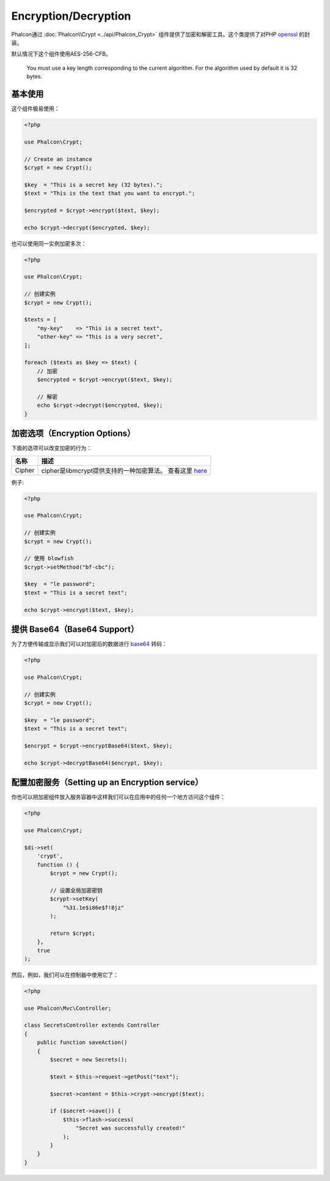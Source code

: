 Encryption/Decryption
=====================

Phalcon通过 :doc:`Phalcon\\Crypt <../api/Phalcon_Crypt>` 组件提供了加密和解密工具。这个类提供了对PHP openssl_ 的封装。

默认情况下这个组件使用AES-256-CFB。

.. highlights::
    You must use a key length corresponding to the current algorithm.
    For the algorithm used by default it is 32 bytes.

基本使用
--------
这个组件极易使用：

.. code-block:: php

    <?php

    use Phalcon\Crypt;

    // Create an instance
    $crypt = new Crypt();

    $key  = "This is a secret key (32 bytes).";
    $text = "This is the text that you want to encrypt.";

    $encrypted = $crypt->encrypt($text, $key);

    echo $crypt->decrypt($encrypted, $key);

也可以使用同一实例加密多次：

.. code-block:: php

    <?php

    use Phalcon\Crypt;

    // 创建实例
    $crypt = new Crypt();

    $texts = [
        "my-key"    => "This is a secret text",
        "other-key" => "This is a very secret",
    ];

    foreach ($texts as $key => $text) {
        // 加密
        $encrypted = $crypt->encrypt($text, $key);

        // 解密
        echo $crypt->decrypt($encrypted, $key);
    }

加密选项（Encryption Options）
------------------------------
下面的选项可以改变加密的行为：

+------------+------------------------------------------------------------------+
| 名称       | 描述                                                             |
+============+==================================================================+
| Cipher     | cipher是libmcrypt提供支持的一种加密算法。 查看这里 here_         |
+------------+------------------------------------------------------------------+

例子:

.. code-block:: php

    <?php

    use Phalcon\Crypt;

    // 创建实例
    $crypt = new Crypt();

    // 使用 blowfish
    $crypt->setMethod("bf-cbc");

    $key  = "le password";
    $text = "This is a secret text";

    echo $crypt->encrypt($text, $key);

提供 Base64（Base64 Support）
-----------------------------
为了方便传输或显示我们可以对加密后的数据进行 base64_ 转码：

.. code-block:: php

    <?php

    use Phalcon\Crypt;

    // 创建实例
    $crypt = new Crypt();

    $key  = "le password";
    $text = "This is a secret text";

    $encrypt = $crypt->encryptBase64($text, $key);

    echo $crypt->decryptBase64($encrypt, $key);

配置加密服务（Setting up an Encryption service）
------------------------------------------------
你也可以把加密组件放入服务容器中这样我们可以在应用中的任何一个地方访问这个组件：

.. code-block:: php

    <?php

    use Phalcon\Crypt;

    $di->set(
        'crypt',
        function () {
            $crypt = new Crypt();

            // 设置全局加密密钥
            $crypt->setKey(
                "%31.1e$i86e$f!8jz"
            );

            return $crypt;
        },
        true
    );

然后，例如，我们可以在控制器中使用它了：

.. code-block:: php

    <?php

    use Phalcon\Mvc\Controller;

    class SecretsController extends Controller
    {
        public function saveAction()
        {
            $secret = new Secrets();

            $text = $this->request->getPost("text");

            $secret->content = $this->crypt->encrypt($text);

            if ($secret->save()) {
                $this->flash->success(
                    "Secret was successfully created!"
                );
            }
        }
    }

.. _openssl: http://www.php.net/manual/en/book.openssl.php
.. _here: http://www.php.net/manual/en/function.openssl-get-cipher-methods.php
.. _base64: http://www.php.net/manual/en/function.base64-encode.php
